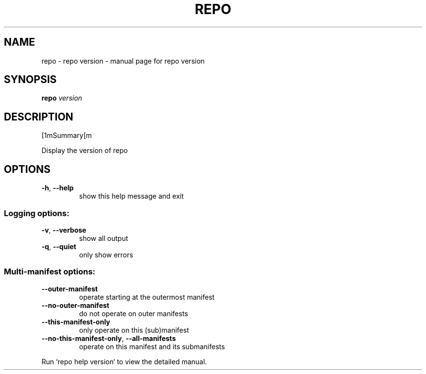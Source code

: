.\" DO NOT MODIFY THIS FILE!  It was generated by help2man.
.TH REPO "1" "September 2022" "repo version" "Repo Manual"
.SH NAME
repo \- repo version - manual page for repo version
.SH SYNOPSIS
.B repo
\fI\,version\/\fR
.SH DESCRIPTION
[1mSummary[m
.PP
Display the version of repo
.SH OPTIONS
.TP
\fB\-h\fR, \fB\-\-help\fR
show this help message and exit
.SS Logging options:
.TP
\fB\-v\fR, \fB\-\-verbose\fR
show all output
.TP
\fB\-q\fR, \fB\-\-quiet\fR
only show errors
.SS Multi\-manifest options:
.TP
\fB\-\-outer\-manifest\fR
operate starting at the outermost manifest
.TP
\fB\-\-no\-outer\-manifest\fR
do not operate on outer manifests
.TP
\fB\-\-this\-manifest\-only\fR
only operate on this (sub)manifest
.TP
\fB\-\-no\-this\-manifest\-only\fR, \fB\-\-all\-manifests\fR
operate on this manifest and its submanifests
.PP
Run `repo help version` to view the detailed manual.
